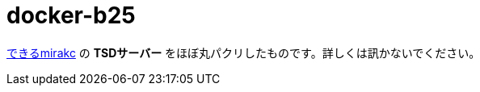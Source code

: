 = docker-b25

https://medium.com/chinachu/c98v-mirakc-cde04fb67531[できるmirakc] の *TSDサーバー* をほぼ丸パクリしたものです。詳しくは訊かないでください。
